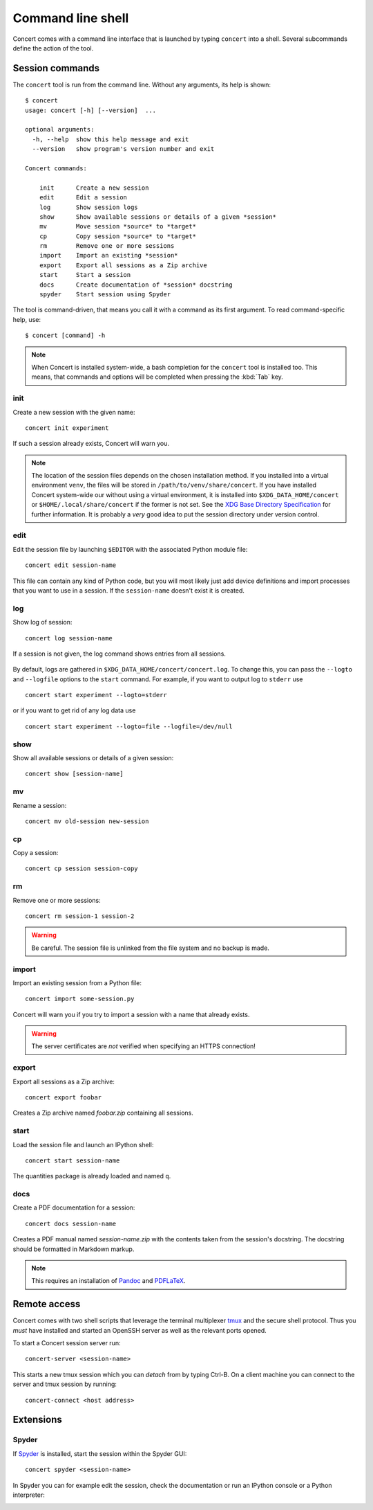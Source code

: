==================
Command line shell
==================

Concert comes with a command line interface that is launched by typing
``concert`` into a shell. Several subcommands define the action of the tool.


Session commands
================

The ``concert`` tool is run from the command line.  Without any arguments, its
help is shown::

    $ concert
    usage: concert [-h] [--version]  ...

    optional arguments:
      -h, --help  show this help message and exit
      --version   show program's version number and exit

    Concert commands:

        init      Create a new session
        edit      Edit a session
        log       Show session logs
        show      Show available sessions or details of a given *session*
        mv        Move session *source* to *target*
        cp        Copy session *source* to *target*
        rm        Remove one or more sessions
        import    Import an existing *session*
        export    Export all sessions as a Zip archive
        start     Start a session
        docs      Create documentation of *session* docstring
        spyder    Start session using Spyder

The tool is command-driven, that means you call it with a command as its first
argument. To read command-specific help, use::

    $ concert [command] -h

.. note::

    When Concert is installed system-wide, a bash completion for the
    ``concert`` tool is installed too. This means, that commands and options
    will be completed when pressing the :kbd:`Tab` key.

.. _init-command:

init
----

.. program:: concert init

Create a new session with the given name::

    concert init experiment

If such a session already exists, Concert will warn you.

    .. option:: --force

        Create the session even if one already exists with this name.

    .. option:: --imports

        List of module names that are added to the import list.

.. note::

    The location of the session files depends on the chosen installation method.
    If you installed into a virtual environment ``venv``, the files will be
    stored in ``/path/to/venv/share/concert``. If you have installed Concert
    system-wide our without using a virtual environment, it is installed into
    ``$XDG_DATA_HOME/concert`` or ``$HOME/.local/share/concert`` if the former
    is not set. See the `XDG Base Directory Specification
    <https://specifications.freedesktop.org/basedir-spec/basedir-spec-latest.html>`_
    for further information. It is probably a *very* good idea to put the
    session directory under version control.


.. _edit-command:

edit
----

.. program:: concert edit

Edit the session file by launching ``$EDITOR`` with the associated Python
module file::

    concert edit session-name

This file can contain any kind of Python code, but you will most likely just add
device definitions and import processes that you want to use in a session. If the
``session-name`` doesn't exist it is created.


log
---

.. program:: concert log

Show log of session::

    concert log session-name

If a session is not given, the log command shows entries from all sessions.

    .. option:: --follow

        Instead of showing the past log, update as changes come in. This is the
        same operation as if the log file was viewed with ``tail -f``.

By default, logs are gathered in ``$XDG_DATA_HOME/concert/concert.log``. To
change this, you can pass the ``--logto`` and ``--logfile`` options to the
``start`` command. For example, if you want to output log to ``stderr`` use ::

    concert start experiment --logto=stderr

or if you want to get rid of any log data use ::

    concert start experiment --logto=file --logfile=/dev/null

show
----

.. program:: concert show

Show all available sessions or details of a given session::

    concert show [session-name]


mv
--

.. program:: concert mv

Rename a session::

    concert mv old-session new-session


cp
--

.. program:: concert cp

Copy a session::

    concert cp session session-copy


rm
--

.. program:: concert rm

Remove one or more sessions::

    concert rm session-1 session-2

.. warning::

    Be careful. The session file is unlinked from the file system and no
    backup is made.


.. _import-command:

import
------

.. program:: concert import

Import an existing session from a Python file::

    concert import some-session.py

Concert will warn you if you try to import a session with a name that already
exists.

    .. option:: --force

        Overwrite session if it already exists.

    .. option:: --repo

        The URL denotes a Git repository from which the sessions are imported.

.. warning::

    The server certificates are *not* verified when specifying an HTTPS
    connection!


.. _export-command:

export
------

.. program:: concert export

Export all sessions as a Zip archive::

    concert export foobar

Creates a Zip archive named *foobar.zip* containing all sessions.


.. _start-command:

start
-----

.. program:: concert start

Load the session file and launch an IPython shell::

    concert start session-name

The quantities package is already loaded and named ``q``.

    .. option:: --logto={stderr, file}

        Specify a method for logging events. If this flag is not specified,
        ``file`` is used and assumed to be
        ``$XDG_DATA_HOME/concert/concert.log``.

    .. option:: --logfile=<filename>

        Specify a log file if ``--logto`` is set to ``file``.

    .. option:: --loglevel={debug, info, warning, error, critical}

        Specify lowest log level that is logged.

    .. cmdoption:: --non-interactive

        Run the session as a script and do not launch a shell.

    .. option:: --filename=<filename>

        Start a session from a file without initializing.


docs
----

.. program:: concert docs

Create a PDF documentation for a session::

    concert docs session-name

Creates a PDF manual named *session-name.zip* with the contents taken from the
session's docstring. The docstring should be formatted in Markdown markup.

.. note::

    This requires an installation of `Pandoc`_ and `PDFLaTeX`_.


.. _Pandoc: http://pandoc.org/
.. _PDFLaTeX: http://ctan.org/pkg/pdftex


Remote access
=============

Concert comes with two shell scripts that leverage the terminal multiplexer
tmux_ and the secure shell protocol. Thus you *must* have installed and started
an OpenSSH server as well as the relevant ports opened.

To start a Concert session server run::

    concert-server <session-name>

This starts a new tmux session which you can *detach* from by typing Ctrl-B. On
a client machine you can connect to the server and tmux session by running::

    concert-connect <host address>

.. _tmux: https://tmux.github.io/


Extensions
==========

Spyder
------

.. program:: concert spyder

If Spyder_ is installed, start the session within the Spyder GUI::

    concert spyder <session-name>

In Spyder you can for example edit the session, check the documentation or run an IPython console or a Python interpreter:

.. image:: spyder.png
.. _Spyder: https://pythonhosted.org/spyder/index.html
